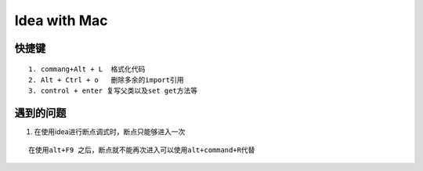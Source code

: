 Idea with Mac
==============

快捷键
-------

::

    1. commang+Alt + L  格式化代码
    2. Alt + Ctrl + o   删除多余的import引用
    3. control + enter 复写父类以及set get方法等





遇到的问题
------------

1. 在使用idea进行断点调式时，断点只能够进入一次

::

    在使用alt+F9 之后，断点就不能再次进入可以使用alt+command+R代替
